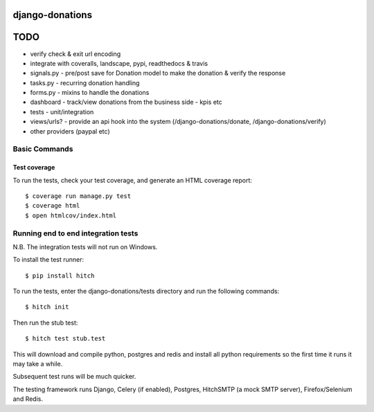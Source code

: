 django-donations
================


TODO
====

* verify check & exit url encoding
* integrate with coveralls, landscape, pypi, readthedocs & travis
* signals.py - pre/post save for Donation model to make the donation & verify the response
* tasks.py - recurring donation handling
* forms.py - mixins to handle the donations
* dashboard - track/view donations from the business side - kpis etc
* tests - unit/integration

* views/urls? - provide an api hook into the system (/django-donations/donate, /django-donations/verify)

* other providers (paypal etc)



Basic Commands
--------------

Test coverage
^^^^^^^^^^^^^

To run the tests, check your test coverage, and generate an HTML coverage report::

    $ coverage run manage.py test
    $ coverage html
    $ open htmlcov/index.html

Running end to end integration tests
------------------------------------

N.B. The integration tests will not run on Windows.

To install the test runner::

  $ pip install hitch

To run the tests, enter the django-donations/tests directory and run the following commands::

  $ hitch init

Then run the stub test::

  $ hitch test stub.test

This will download and compile python, postgres and redis and install all python requirements so the first time it runs it may take a while.

Subsequent test runs will be much quicker.

The testing framework runs Django, Celery (if enabled), Postgres, HitchSMTP (a mock SMTP server), Firefox/Selenium and Redis.
